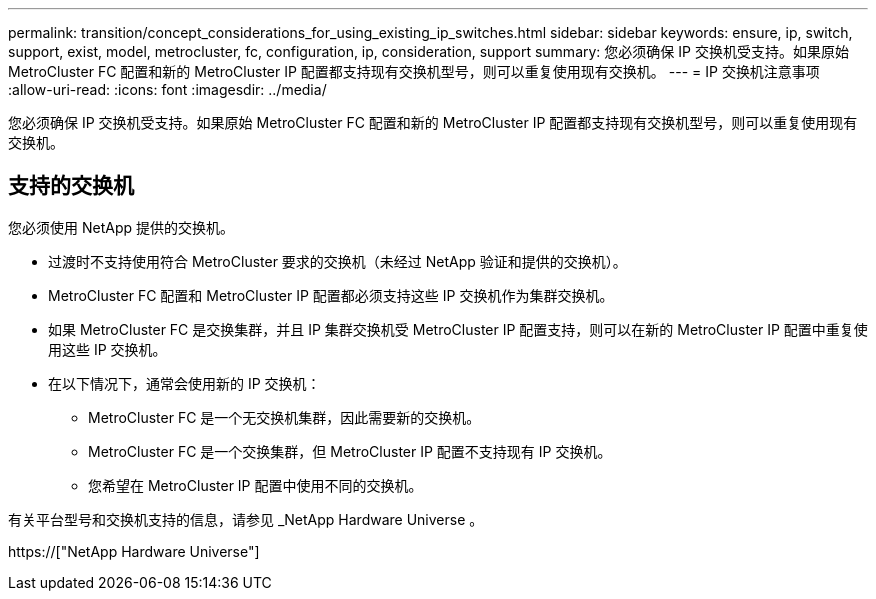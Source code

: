 ---
permalink: transition/concept_considerations_for_using_existing_ip_switches.html 
sidebar: sidebar 
keywords: ensure, ip, switch, support, exist, model, metrocluster, fc, configuration, ip, consideration, support 
summary: 您必须确保 IP 交换机受支持。如果原始 MetroCluster FC 配置和新的 MetroCluster IP 配置都支持现有交换机型号，则可以重复使用现有交换机。 
---
= IP 交换机注意事项
:allow-uri-read: 
:icons: font
:imagesdir: ../media/


[role="lead"]
您必须确保 IP 交换机受支持。如果原始 MetroCluster FC 配置和新的 MetroCluster IP 配置都支持现有交换机型号，则可以重复使用现有交换机。



== 支持的交换机

您必须使用 NetApp 提供的交换机。

* 过渡时不支持使用符合 MetroCluster 要求的交换机（未经过 NetApp 验证和提供的交换机）。
* MetroCluster FC 配置和 MetroCluster IP 配置都必须支持这些 IP 交换机作为集群交换机。
* 如果 MetroCluster FC 是交换集群，并且 IP 集群交换机受 MetroCluster IP 配置支持，则可以在新的 MetroCluster IP 配置中重复使用这些 IP 交换机。
* 在以下情况下，通常会使用新的 IP 交换机：
+
** MetroCluster FC 是一个无交换机集群，因此需要新的交换机。
** MetroCluster FC 是一个交换集群，但 MetroCluster IP 配置不支持现有 IP 交换机。
** 您希望在 MetroCluster IP 配置中使用不同的交换机。




有关平台型号和交换机支持的信息，请参见 _NetApp Hardware Universe 。

https://["NetApp Hardware Universe"]
